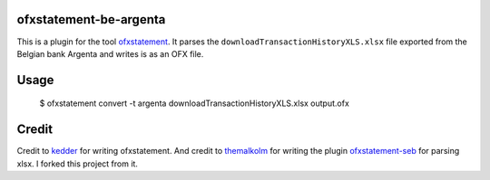 ofxstatement-be-argenta
=======================

This is a plugin for the tool `ofxstatement`_. It parses the ``downloadTransactionHistoryXLS.xlsx`` file exported from the Belgian bank Argenta and writes is as an OFX file.

Usage
=====

  $ ofxstatement convert -t argenta downloadTransactionHistoryXLS.xlsx output.ofx

Credit
======

Credit to `kedder`_ for writing ofxstatement.  
And credit to `themalkolm`_ for writing the plugin `ofxstatement-seb`_ for parsing xlsx. I forked this project from it.

.. _ofxstatement: https://github.com/kedder/ofxstatement
.. _kedder: https://github.com/kedder
.. _themalkolm: https://github.com/themalkolm
.. _ofxstatement-seb: https://github.com/themalkolm/ofxstatement-seb
